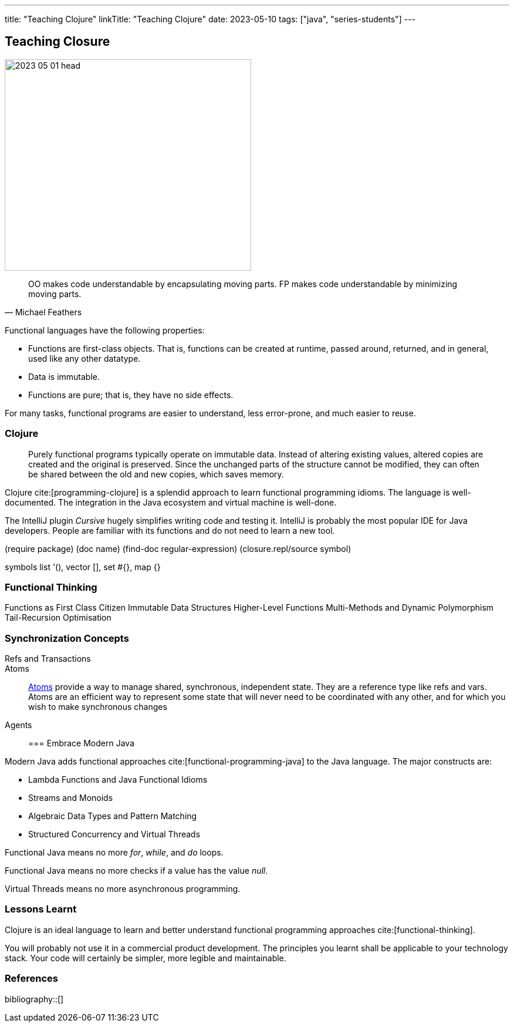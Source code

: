 ---
title: "Teaching Clojure"
linkTitle: "Teaching Clojure"
date: 2023-05-10
tags: ["java", "series-students"]
---

== Teaching Closure
:author: Marcel Baumann
:email: <marcel.baumann@tangly.net>
:homepage: https://www.tangly.net/
:company: https://www.tangly.net/[tangly llc]

image::2023-05-01-head.jpg[width=420,height=360,role=left]

[quote,Michael Feathers]
____
OO makes code understandable by encapsulating moving parts.
FP makes code understandable by minimizing moving parts.
____

Functional languages have the following properties:

* Functions are first-class objects.
That is, functions can be created at runtime, passed around, returned, and in general, used like any other datatype.
* Data is immutable.
* Functions are pure; that is, they have no side effects.

For many tasks, functional programs are easier to understand, less error-prone, and much easier to reuse.

=== Clojure

[quote]
____
Purely functional programs typically operate on immutable data.
Instead of altering existing values, altered copies are created and the original is preserved.
Since the unchanged parts of the structure cannot be modified, they can often be shared between the old and new copies, which saves memory.
____

Clojure cite:[programming-clojure] is a splendid approach to learn functional programming idioms.
The language is well-documented.
The integration in the Java ecosystem and virtual machine is well-done.

The IntelliJ plugin _Cursive_ hugely simplifies writing code and testing it.
IntelliJ is probably the most popular IDE for Java developers.
People are familiar with its functions and do not need to learn a new tool.

(require package) (doc name) (find-doc regular-expression) (closure.repl/source symbol)

symbols list '(), vector [], set #{}, map {}

=== Functional Thinking

Functions as First Class Citizen Immutable Data Structures Higher-Level Functions Multi-Methods and Dynamic Polymorphism Tail-Recursion Optimisation

=== Synchronization Concepts

Refs and Transactions::
Atoms::
https://clojure.org/reference/atoms[Atoms] provide a way to manage shared, synchronous, independent state.
They are a reference type like refs and vars.
Atoms are an efficient way to represent some state that will never need to be coordinated with any other, and for which you wish to make synchronous changes
Agents::

=== Embrace Modern Java

Modern Java adds functional approaches cite:[functional-programming-java] to the Java language.
The major constructs are:

- Lambda Functions and Java Functional Idioms
- Streams and Monoids
- Algebraic Data Types and Pattern Matching
- Structured Concurrency and Virtual Threads

Functional Java means no more _for_, _while_, and _do_ loops.

Functional Java means no more checks if a value has the value _null_.

Virtual Threads means no more asynchronous programming.

=== Lessons Learnt

Clojure is an ideal language to learn and better understand functional programming approaches cite:[functional-thinking].

You will probably not use it in a commercial product development.
The principles you learnt shall be applicable to your technology stack.
Your code will certainly be simpler, more legible and maintainable.

=== References

bibliography::[]
